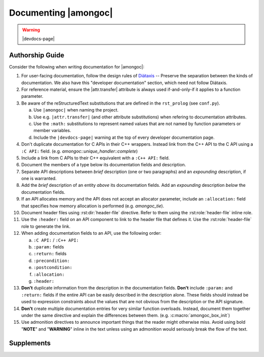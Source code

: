 #####################
Documenting |amongoc|
#####################

.. warning:: |devdocs-page|


Authorship Guide
################

Consider the following when writing documentation for |amongoc|:

1. For user-facing documentation, follow the design rules of Diátaxis__ --
   Preserve the separation between the kinds of documentation. We also have this
   "developer documentation" section, which need not follow Diátaxis.
2. For reference material, ensure the |attr.transfer| attribute is always used
   if-and-only-if it applies to a function parameter.
3. Be aware of the reStructuredText substitutions that are defined in the
   ``rst_prolog`` (see ``conf.py``).

   a. Use ``|amongoc|`` when naming the project.
   b. Use e.g. ``|attr.transfer|`` (and other attribute substitutions) when
      refering to documentation attributes.
   c. Use the ``:math:`` substitutions to represent named values that are not
      named by function parameters or member variables.
   d. Include the ``|devdocs-page|`` warning at the top of every developer
      documentation page.

4. Don't duplicate documentation for C APIs in their C++ wrappers. Instead link
   from the C++ API to the C API using a ``:C API:`` field. (e.g.
   `amongoc::unique_handler::complete`)
5. Include a link from C APIs to their C++ equivalent with a ``:C++ API:`` field.
6. Document the members of a type below its documentation fields and description.
7. Separate API descriptions between *brief* description (one or two paragraphs)
   and an *expounding* description, if one is warranted.
8. Add the *brief* description of an entity *above* its documentation fields.
   Add an *expounding* description *below* the documentation fields.
9. If an API allocates memory and the API does not accept an allocator
   parameter, include an ``:allocation:`` field that specifies how memory
   allocation is performed (e.g. `amongoc_tie`).
10. Document header files using :rst:dir:`header-file` directive. Refer to them
    using the :rst:role:`header-file` inline role.
11. Use the ``:header:`` field on an API component to link to the header file
    that defines it. Use the :rst:role:`header-file` role to generate the link.
12. When adding documentation fields to an API, use the following order:

    a. ``:C API:`` / ``:C++ API:``
    b. ``:param:`` fields
    c. ``:return:`` fields
    d. ``:precondition:``
    e. ``:postcondition:``
    f. ``:allocation:``
    g. ``:header:``

13. **Don't** duplicate information from the description in the documentation
    fields. **Don't** include ``:param:`` and ``:return:`` fields if the entire
    API can be easily described in the description alone. These fields should
    instead be used to expression constraints about the values that are not
    obvious from the description or the API signature.
14. **Don't** create multiple documentation entries for very similar function
    overloads. Instead, document them together under the same directive and
    explain the differences between them. (e.g. :c:macro:`amongoc_box_init`)
15. Use admonition directives to announce important things that the reader might
    otherwise miss. Avoid using bold "**NOTE**" and "**WARNING**" inline in the
    text unless using an admonition would seriously break the flow of the text.


Supplements
###########

.. rst:directive:: .. header-file:: <filepath>

  Documents a header file at ``filepath``.

  .. note::

    *Don't* treat this like ``.. class`` and add the API components within the
    body of the directive, as that will lead to excessive indentation in the
    resulting document.

    Instead, use a back-reference on the API components by adding a ``:header:``
    documentation field.

.. rst:directive:: .. doc-attr:: <attr>

  Documents a documentation-only attribute. (e.g. |attr.transfer|, |attr.storage|)

.. rst:role:: header-file

  This inline text role generates a link to a header file documented using the
  :rst:dir:`header-file` directive.

.. rst:role:: doc-attr

  Creates a backlink to a documentation attribute from the :rst:dir:`doc-attr`
  directive.

  .. note:: Prefer to use the ``|attr.xyz|`` substitutions from the ``rst_prolog``, as using this role is cumbersome.

__ https://diataxis.fr/

